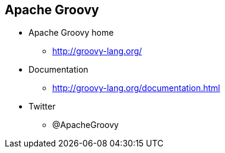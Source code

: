 == Apache Groovy

* Apache Groovy home
** http://groovy-lang.org/

* Documentation
** http://groovy-lang.org/documentation.html

* Twitter
** @ApacheGroovy